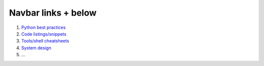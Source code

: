 .. title: Handy materials for knowledge refreshing & interview prep
.. slug: index
.. date: 2022-04-17 15:20:53 UTC+03:00
.. description:
.. type: text


Navbar links + below
====================

1. `Python best practices </python-best-practices>`_
2. `Code listings/snippets </show-me-the-code>`_
3. `Tools/shell cheatsheets </tools_cheatsheet>`_
4. `System design </system-design>`_
5. ...
